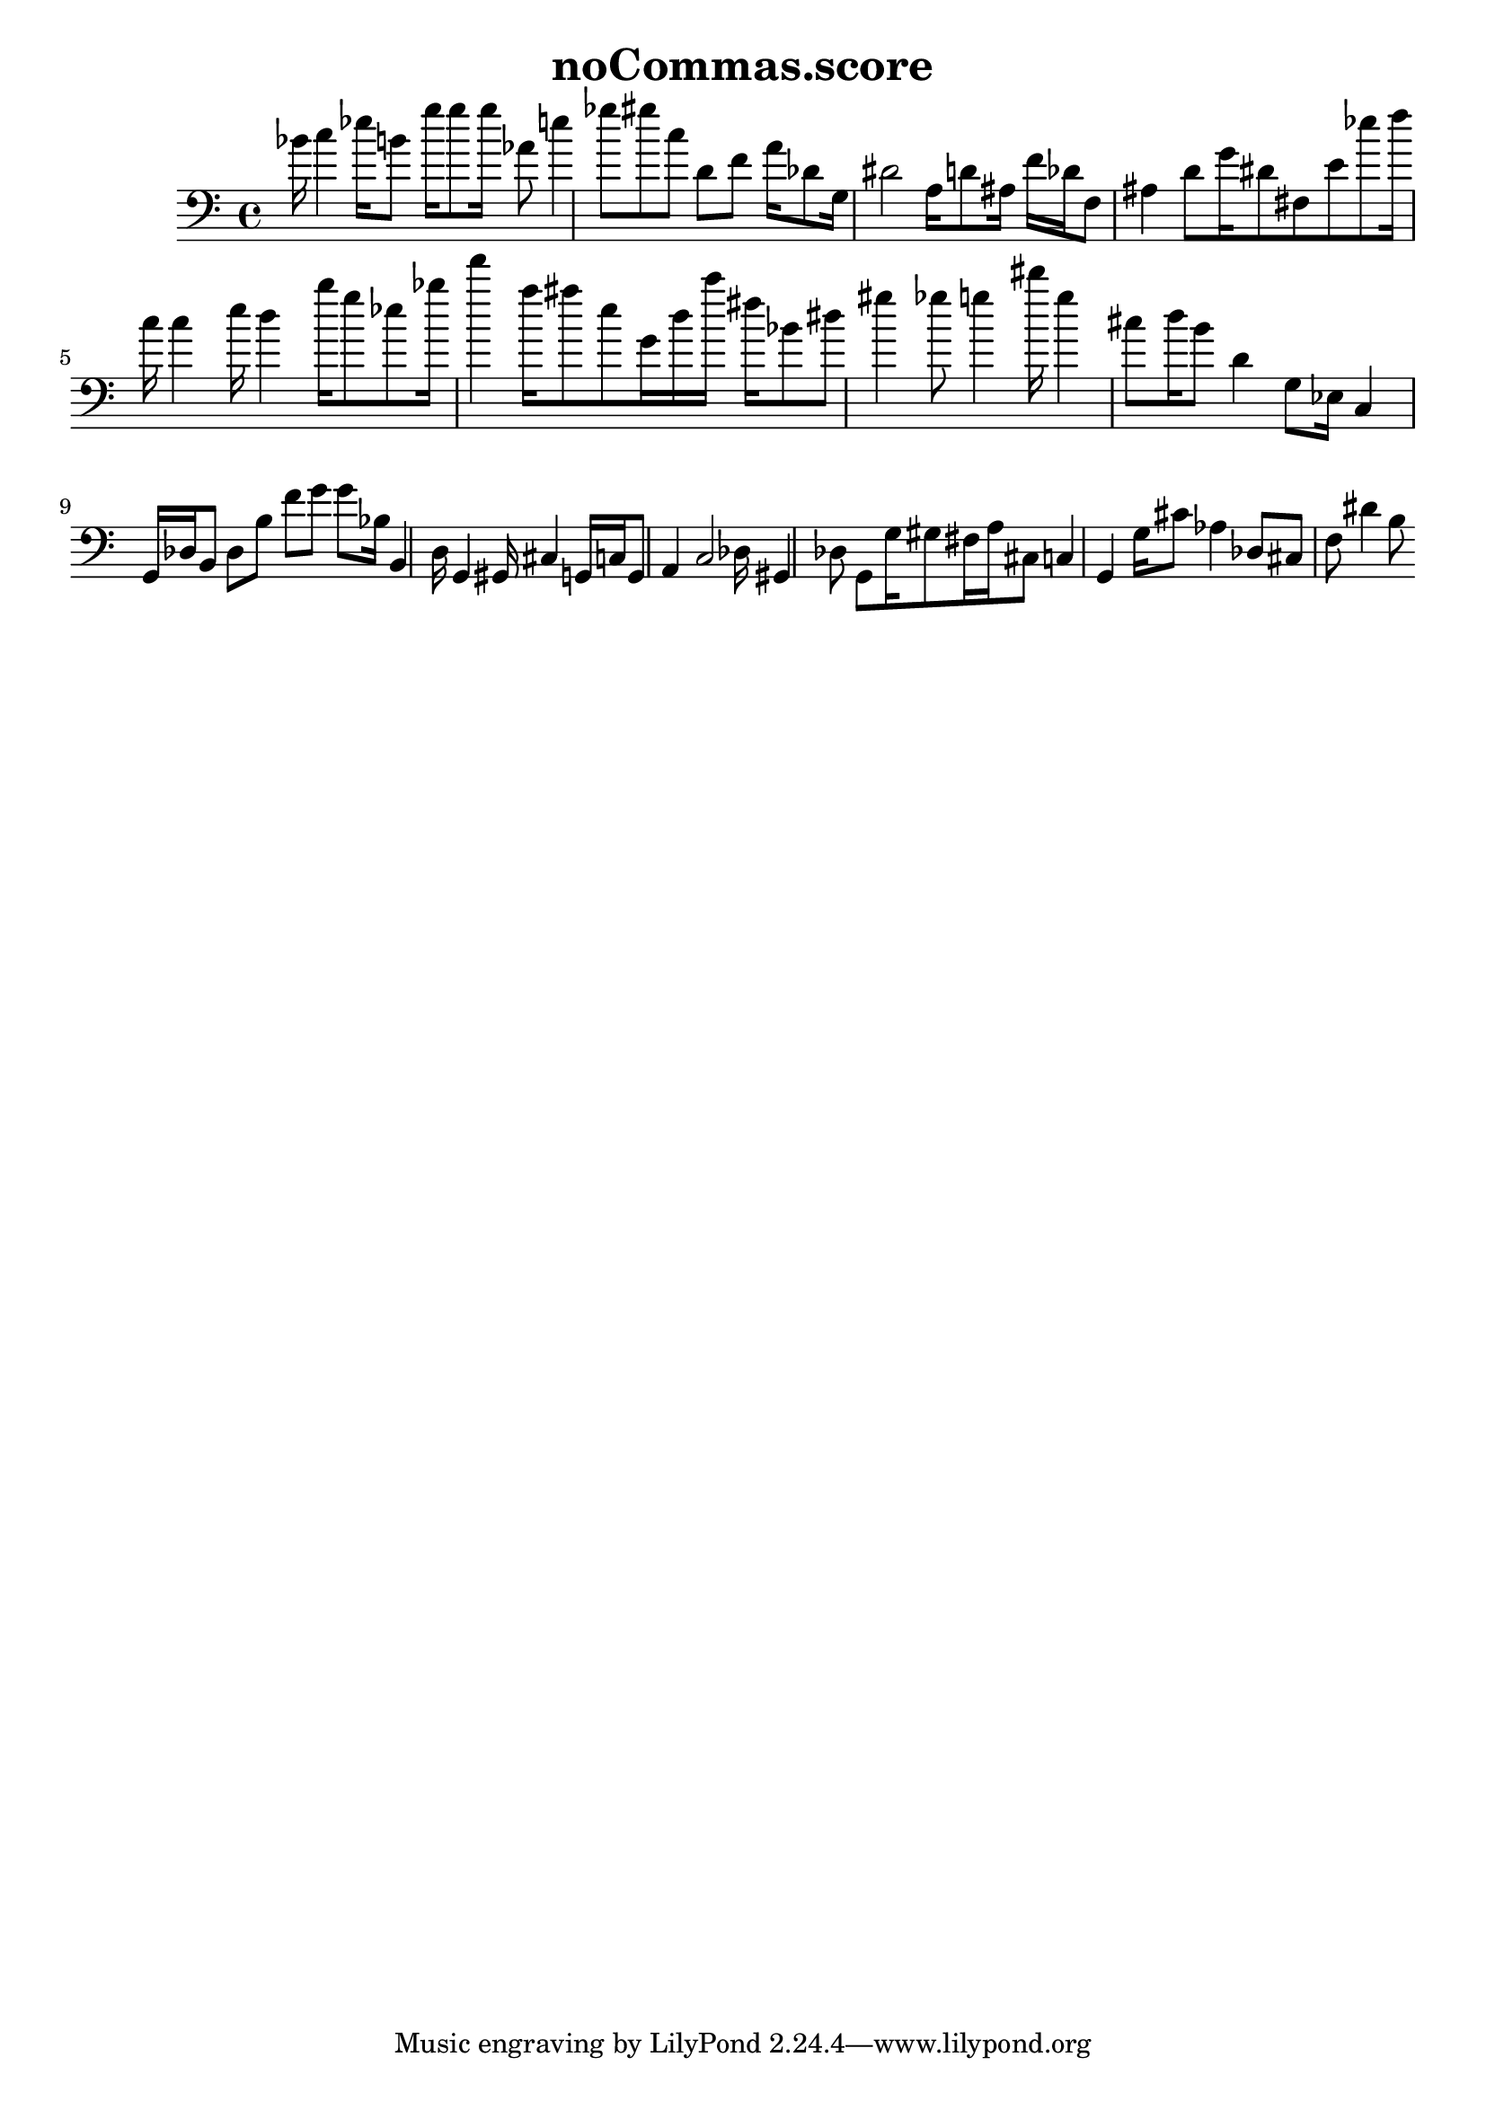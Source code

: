 \header{title = "noCommas.score"} {\time 4/4 
 \clef bass bes'16 c''4 ees''16 b'8 g''16 g''8 g''16 aes'8 e''4 ges''8 gis''8 c''8 d'8 f'8 a'16 des'8 g16 dis'2 a16 d'8 ais16 f'16 des'16 f8 ais4 d'8 g'16 dis'8 fis8 e'8 ees''8 f''16 c''16 c''4 e''16 d''4 b''16 g''8 ees''8 bes''16 f'''4 a''16 ais''8 e''8 g'16 d''16 c'''16 fis''16 bes'8 dis''8 gis''4 ges''8 g''4 dis'''16 g''4 cis''8 d''16 b'8 d'4 g8 ees16 c4 g,16 des16 b,8 des8 b8 f'8 g'8 g'8 bes16 b,4 d16 g,4 gis,16 cis4 g,16 c16 g,8 a,4 c2 des16 gis,4 des8 g,8 g16 gis8 fis16 a16 cis8 c4 g,4 g16 cis'8 aes4 des8 cis8 f8 dis'4 b8 }